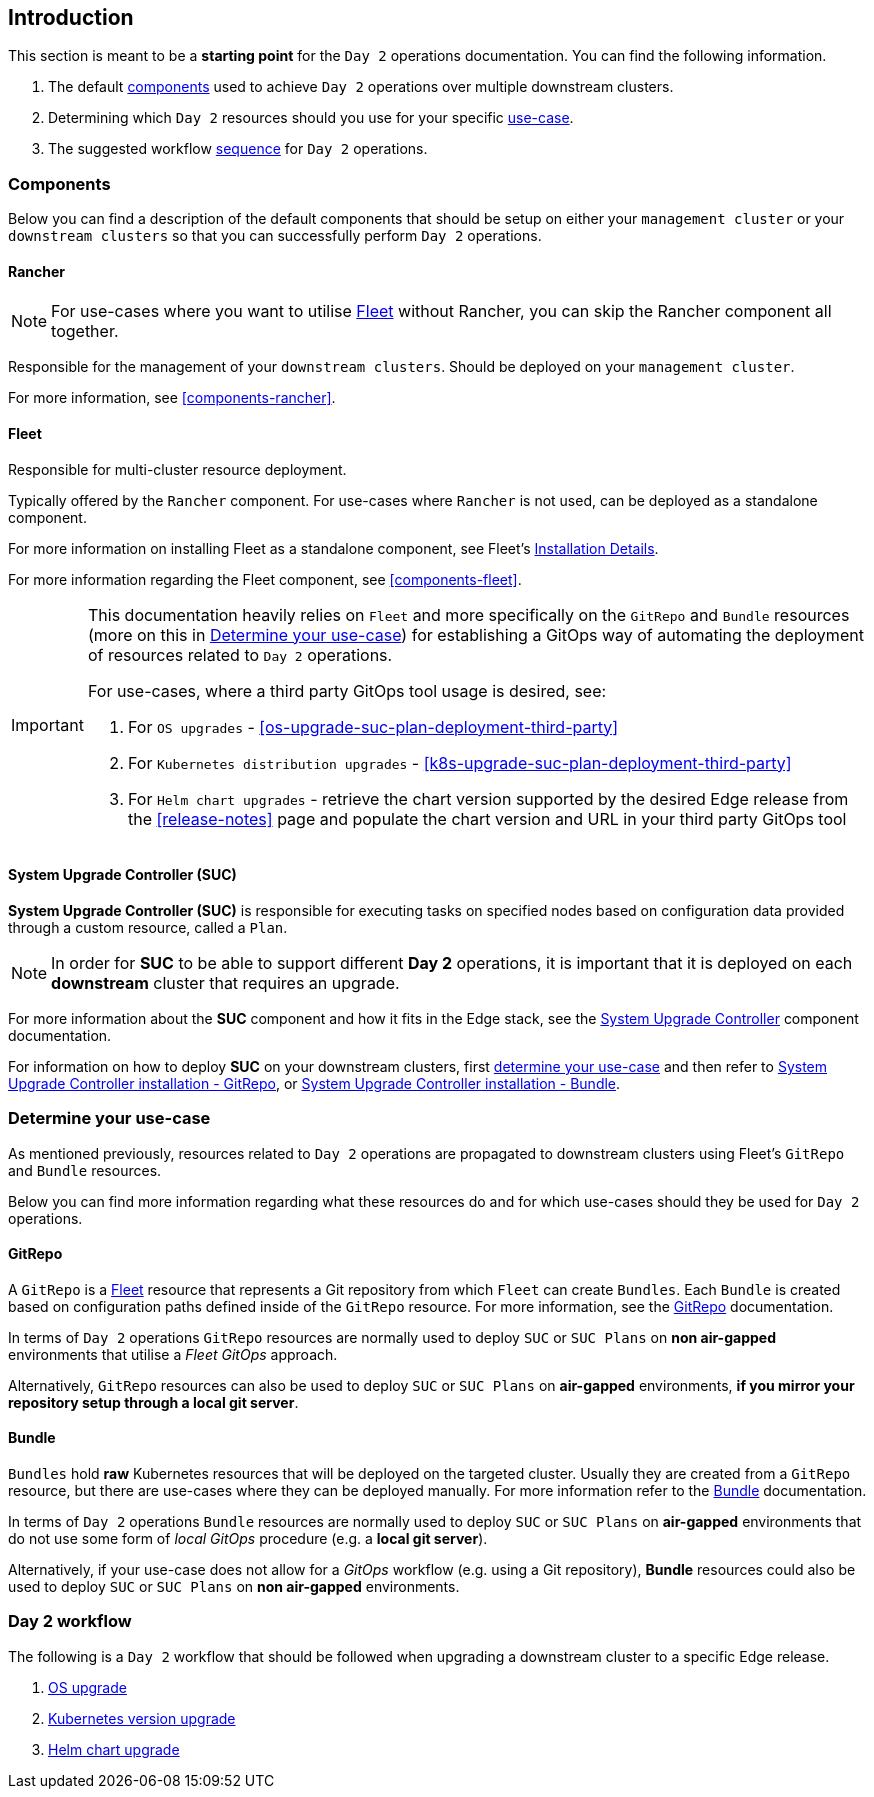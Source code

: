 == Introduction
:experimental:

ifdef::env-github[]
:imagesdir: ../images/
:tip-caption: :bulb:
:note-caption: :information_source:
:important-caption: :heavy_exclamation_mark:
:caution-caption: :fire:
:warning-caption: :warning:
endif::[]
:toc: preamble

This section is meant to be a *starting point* for the `Day 2` operations documentation. You can find the following information. 

. The default <<day2-downstream-components, components>> used to achieve `Day 2` operations over multiple downstream clusters.

. Determining which `Day 2` resources should you use for your specific <<day2-determine-use-case, use-case>>. 

. The suggested workflow <<day2-upgrade-workflow,sequence>> for `Day 2` operations.


[#day2-downstream-components]
=== Components

Below you can find a description of the default components that should be setup on either your `management cluster` or your `downstream clusters` so that you can successfully perform `Day 2` operations.

==== Rancher

[NOTE]
====
For use-cases where you want to utilise <<components-fleet,Fleet>> without Rancher, you can skip the Rancher component all together.
====

Responsible for the management of your `downstream clusters`. Should be deployed on your `management cluster`.

For more information, see <<components-rancher>>.

==== Fleet

Responsible for multi-cluster resource deployment. 

Typically offered by the `Rancher` component. For use-cases where `Rancher` is not used, can be deployed as a standalone component.

For more information on installing Fleet as a standalone component, see Fleet's link:https://fleet.rancher.io/installation[Installation Details].

For more information regarding the Fleet component, see <<components-fleet>>.

[IMPORTANT]
====
This documentation heavily relies on `Fleet` and more specifically on the `GitRepo` and `Bundle` resources (more on this in <<day2-determine-use-case>>) for establishing a GitOps way of automating the deployment of resources related to `Day 2` operations. 

For use-cases, where a third party GitOps tool usage is desired, see:

. For `OS upgrades` - <<os-upgrade-suc-plan-deployment-third-party>>

. For `Kubernetes distribution upgrades` - <<k8s-upgrade-suc-plan-deployment-third-party>>

. For `Helm chart upgrades` - retrieve the chart version supported by the desired Edge release from the <<release-notes>> page and populate the chart version and URL in your third party GitOps tool
====

==== System Upgrade Controller (SUC)

*System Upgrade Controller (SUC)* is responsible for executing tasks on specified nodes based on configuration data provided through a custom resource, called a `Plan`. 

[NOTE]
====
In order for *SUC* to be able to support different *Day 2* operations, it is important that it is deployed on each *downstream* cluster that requires an upgrade.
====

For more information about the *SUC* component and how it fits in the Edge stack, see the <<components-system-upgrade-controller, System Upgrade Controller>> component documentation.

For information on how to deploy *SUC* on your downstream clusters, first <<day2-determine-use-case, determine your use-case>> and then refer to <<components-system-upgrade-controller-fleet-gitrepo, System Upgrade Controller installation - GitRepo>>, or <<components-system-upgrade-controller-fleet-bundle, System Upgrade Controller installation - Bundle>>.

[#day2-determine-use-case]
=== Determine your use-case

As mentioned previously, resources related to `Day 2` operations are propagated to downstream clusters using Fleet's `GitRepo` and `Bundle` resources. 

Below you can find more information regarding what these resources do and for which use-cases should they be used for `Day 2` operations.

==== GitRepo

A `GitRepo` is a <<components-fleet, Fleet>> resource that represents a Git repository from which `Fleet` can create `Bundles`. Each `Bundle` is created based on configuration paths defined inside of the `GitRepo` resource. For more information, see the https://fleet.rancher.io/gitrepo-add[GitRepo] documentation.

In terms of `Day 2` operations `GitRepo` resources are normally used to deploy `SUC` or `SUC Plans` on *non air-gapped* environments that utilise a _Fleet GitOps_ approach.

Alternatively, `GitRepo` resources can also be used to deploy `SUC` or `SUC Plans` on *air-gapped* environments, *if you mirror your repository setup through a local git server*.

==== Bundle

`Bundles` hold *raw* Kubernetes resources that will be deployed on the targeted cluster. Usually they are created from a `GitRepo` resource, but there are use-cases where they can be deployed manually. For more information refer to the https://fleet.rancher.io/bundle-add[Bundle] documentation.

In terms of `Day 2` operations `Bundle` resources are normally used to deploy `SUC` or `SUC Plans` on *air-gapped* environments that do not use some form of _local GitOps_ procedure (e.g. a *local git server*).

Alternatively, if your use-case does not allow for a _GitOps_ workflow (e.g. using a Git repository), *Bundle* resources could also be used to deploy `SUC` or `SUC Plans` on *non air-gapped* environments. 

[#day2-upgrade-workflow]
=== Day 2 workflow

The following is a `Day 2` workflow that should be followed when upgrading a downstream cluster to a specific Edge release.

. <<day2-os-upgrade, OS upgrade>>
. <<day2-k8s-upgrade, Kubernetes version upgrade>>
. <<day2-helm-upgrade, Helm chart upgrade>>

